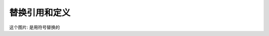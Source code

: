.. _topics-07_use_reference_by_replace:

===============
替换引用和定义
===============

这个图片:  |panda| 是用符号替换的

.. |panda|  image:: ../images/panda.jpg